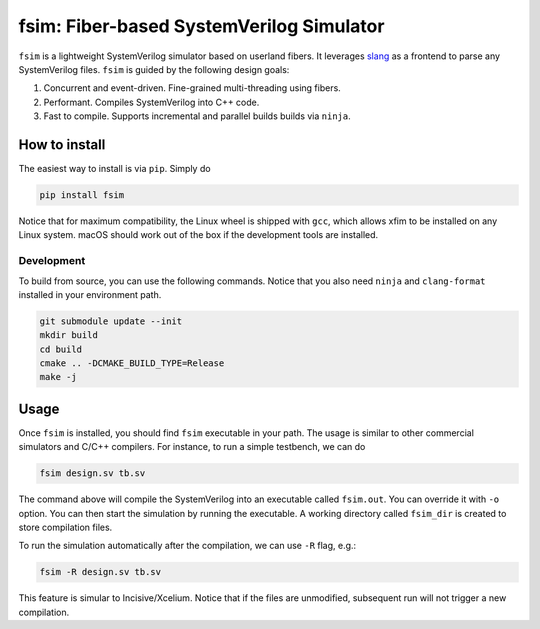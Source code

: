 fsim: Fiber-based SystemVerilog Simulator
===================================================

``fsim`` is a lightweight SystemVerilog simulator based on userland fibers. It leverages `slang`_
as a frontend to parse any SystemVerilog files. ``fsim`` is guided by the following design goals:

1. Concurrent and event-driven. Fine-grained multi-threading using fibers.
2. Performant. Compiles SystemVerilog into C++ code.
3. Fast to compile. Supports incremental and parallel builds builds via ``ninja``.


How to install
--------------
The easiest way to install is via ``pip``. Simply do

.. code:: bash

    pip install fsim

Notice that for maximum compatibility, the Linux wheel is shipped with ``gcc``, which allows xfim to be installed
on any Linux system. macOS should work out of the box if the development tools are installed.

Development
+++++++++++
To build from source, you can use the following commands. Notice that you also need ``ninja`` and
``clang-format`` installed in your environment path.

.. code:: bash

   git submodule update --init
   mkdir build
   cd build
   cmake .. -DCMAKE_BUILD_TYPE=Release
   make -j

Usage
-----
Once ``fsim`` is installed, you should find ``fsim`` executable in your path. The usage is similar to other
commercial simulators and C/C++ compilers. For instance, to run a simple testbench, we can do

.. code:: bash

   fsim design.sv tb.sv

The command above will compile the SystemVerilog into an executable called ``fsim.out``. You can override it
with ``-o`` option. You can then start the simulation by running the executable. A working directory called
``fsim_dir`` is created to store compilation files.

To run the simulation automatically after the compilation, we can use ``-R`` flag, e.g.:

.. code:: bash

   fsim -R design.sv tb.sv

This feature is simular to Incisive/Xcelium. Notice that if the files are unmodified, subsequent run will not
trigger a new compilation.


.. _slang: https://github.com/MikePopoloski/slang/
